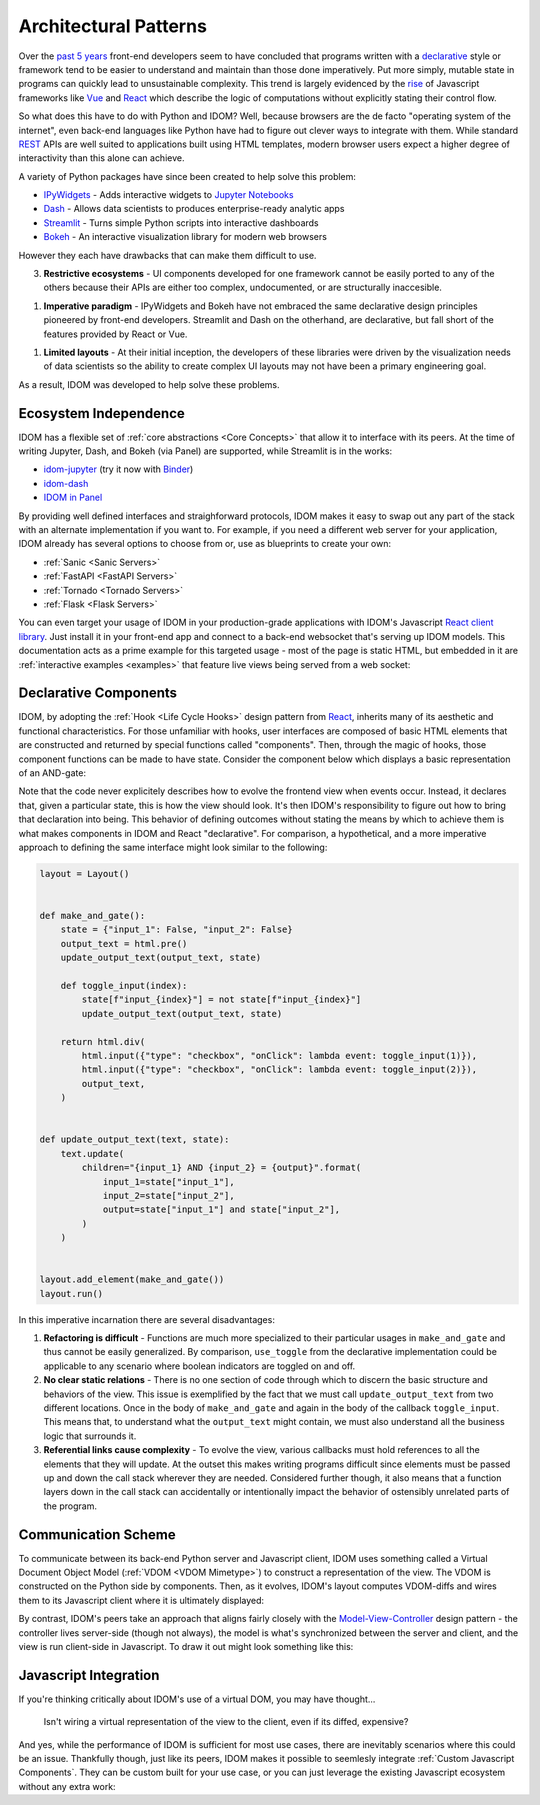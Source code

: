 Architectural Patterns
======================

Over the `past 5 years <NPM-trends>`__ front-end developers seem to have concluded that
programs written with a declarative_ style or framework tend to be easier to understand
and maintain than those done imperatively. Put more simply, mutable state in programs
can quickly lead to unsustainable complexity. This trend is largely evidenced by the
`rise <Frontend-Frameworks-Popularity>`_ of Javascript frameworks like Vue_ and React_
which describe the logic of computations without explicitly stating their control flow.

.. _React: https://reactjs.org
.. _NPM-trends: https://www.npmtrends.com/react-vs-angular-vs-vue
.. _Vue: https://vuejs.org
.. _Declarative: https://www.youtube.com/watch?v=yGh0bjzj4IQ
.. _Frontend-Frameworks-Popularity: https://gist.github.com/tkrotoff/b1caa4c3a185629299ec234d2314e190

.. image:: _static/npm-download-trends.png

So what does this have to do with Python and IDOM? Well, because browsers are the de
facto "operating system of the internet", even back-end languages like Python have had
to figure out clever ways to integrate with them. While standard REST_ APIs are well
suited to applications built using HTML templates, modern browser users expect a higher
degree of interactivity than this alone can achieve.

.. _REST: https://en.wikipedia.org/wiki/Representational_state_transfer

A variety of Python packages have since been created to help solve this problem:

- IPyWidgets_ - Adds interactive widgets to `Jupyter Notebooks`_
- Dash_ - Allows data scientists to produces enterprise-ready analytic apps
- Streamlit_ - Turns simple Python scripts into interactive dashboards
- Bokeh_ - An interactive visualization library for modern web browsers

.. _IPyWidgets: https://github.com/jupyter-widgets/ipywidgets
.. _Jupyter Notebooks: https://jupyter.org/
.. _Dash: https://plotly.com/dash/
.. _Streamlit: https://www.streamlit.io/
.. _Bokeh: https://docs.bokeh.org/

However they each have drawbacks that can make them difficult to use.

3. **Restrictive ecosystems** - UI components developed for one framework cannot be
   easily ported to any of the others because their APIs are either too complex,
   undocumented, or are structurally inaccesible.

1. **Imperative paradigm** - IPyWidgets and Bokeh have not embraced the same declarative
   design principles pioneered by front-end developers. Streamlit and Dash on the
   otherhand, are declarative, but fall short of the features provided by React or Vue.

1. **Limited layouts** - At their initial inception, the developers of these libraries
   were driven by the visualization needs of data scientists so the ability to create
   complex UI layouts may not have been a primary engineering goal.

As a result, IDOM was developed to help solve these problems.


Ecosystem Independence
----------------------

IDOM has a flexible set of :ref:`core abstractions <Core Concepts>` that allow it to
interface with its peers. At the time of writing Jupyter, Dash, and Bokeh (via Panel)
are supported, while Streamlit is in the works:

- idom-jupyter_ (try it now with Binder_)
- idom-dash_
- `IDOM in Panel`_

.. _Panel: https://panel.holoviz.org/Comparisons.html#comparing-panel-and-bokeh
.. _idom-jupyter: https://github.com/idom-team/idom-jupyter
.. _Binder: https://mybinder.org/v2/gh/idom-team/idom-jupyter/main?filepath=notebooks%2Fintroduction.ipynb
.. _idom-dash: https://github.com/idom-team/idom-dash
.. _IDOM in Panel: https://panel.holoviz.org/reference/panes/IDOM.html#panes-gallery-idom

By providing well defined interfaces and straighforward protocols, IDOM makes it easy to
swap out any part of the stack with an alternate implementation if you want to. For
example, if you need a different web server for your application, IDOM already has
several options to choose from or, use as blueprints to create your own:

- :ref:`Sanic <Sanic Servers>`
- :ref:`FastAPI <FastAPI Servers>`
- :ref:`Tornado <Tornado Servers>`
- :ref:`Flask <Flask Servers>`

You can even target your usage of IDOM in your production-grade applications with IDOM's
Javascript `React client library <idom-client-react>`_. Just install it in your
front-end app and connect to a back-end websocket that's serving up IDOM models. This
documentation acts as a prime example for this targeted usage - most of the page is
static HTML, but embedded in it are :ref:`interactive examples <examples>` that feature
live views being served from a web socket:

.. _idom-client-react: https://github.com/idom-team/idom/tree/main/src/idom/client/packages/idom-client-react

.. image:: _static/live-examples-in-docs.gif


Declarative Components
----------------------

IDOM, by adopting the :ref:`Hook <Life Cycle Hooks>` design pattern from React_,
inherits many of its aesthetic and functional characteristics. For those unfamiliar with
hooks, user interfaces are composed of basic HTML elements that are constructed and
returned by special functions called "components". Then, through the magic of hooks,
those component functions can be made to have state. Consider the component below which
displays a basic representation of an AND-gate:

.. example:: simple_and_gate

Note that the code never explicitely describes how to evolve the frontend view when
events occur. Instead, it declares that, given a particular state, this is how the view
should look. It's then IDOM's responsibility to figure out how to bring that declaration
into being. This behavior of defining outcomes without stating the means by which to
achieve them is what makes components in IDOM and React "declarative". For comparison, a
hypothetical, and a more imperative approach to defining the same interface might look
similar to the following:

.. code-block::

    layout = Layout()


    def make_and_gate():
        state = {"input_1": False, "input_2": False}
        output_text = html.pre()
        update_output_text(output_text, state)

        def toggle_input(index):
            state[f"input_{index}"] = not state[f"input_{index}"]
            update_output_text(output_text, state)

        return html.div(
            html.input({"type": "checkbox", "onClick": lambda event: toggle_input(1)}),
            html.input({"type": "checkbox", "onClick": lambda event: toggle_input(2)}),
            output_text,
        )


    def update_output_text(text, state):
        text.update(
            children="{input_1} AND {input_2} = {output}".format(
                input_1=state["input_1"],
                input_2=state["input_2"],
                output=state["input_1"] and state["input_2"],
            )
        )


    layout.add_element(make_and_gate())
    layout.run()

In this imperative incarnation there are several disadvantages:

1. **Refactoring is difficult** - Functions are much more specialized to their
   particular usages in ``make_and_gate`` and thus cannot be easily generalized. By
   comparison, ``use_toggle`` from the declarative implementation could be applicable to
   any scenario where boolean indicators are toggled on and off.

2. **No clear static relations** - There is no one section of code through which to
   discern the basic structure and behaviors of the view. This issue is exemplified by
   the fact that we must call ``update_output_text`` from two different locations. Once
   in the body of ``make_and_gate`` and again in the body of the callback
   ``toggle_input``. This means that, to understand what the ``output_text`` might
   contain, we must also understand all the business logic that surrounds it.

3. **Referential links cause complexity** - To evolve the view, various callbacks must
   hold references to all the elements that they will update. At the outset this makes
   writing programs difficult since elements must be passed up and down the call stack
   wherever they are needed. Considered further though, it also means that a function
   layers down in the call stack can accidentally or intentionally impact the behavior
   of ostensibly unrelated parts of the program.


Communication Scheme
--------------------

To communicate between its back-end Python server and Javascript client, IDOM uses
something called a Virtual Document Object Model (:ref:`VDOM <VDOM Mimetype>`) to
construct a representation of the view. The VDOM is constructed on the Python side by
components. Then, as it evolves, IDOM's layout computes VDOM-diffs and wires them to its
Javascript client where it is ultimately displayed:

.. image:: _static/idom-flow-diagram.svg

By contrast, IDOM's peers take an approach that aligns fairly closely with the
Model-View-Controller_ design pattern - the controller lives server-side (though not
always), the model is what's synchronized between the server and client, and the view is
run client-side in Javascript. To draw it out might look something like this:

.. image:: _static/mvc-flow-diagram.svg

.. _Model-View-Controller: https://en.wikipedia.org/wiki/Model%E2%80%93view%E2%80%93controller


Javascript Integration
----------------------

If you're thinking critically about IDOM's use of a virtual DOM, you may have thought...

    Isn't wiring a virtual representation of the view to the client, even if its diffed,
    expensive?

And yes, while the performance of IDOM is sufficient for most use cases, there are
inevitably scenarios where this could be an issue. Thankfully though, just like its
peers, IDOM makes it possible to seemlesly integrate :ref:`Custom Javascript Components`.
They can be custom built for your use case, or you can just leverage the existing
Javascript ecosystem without any extra work:

.. example:: material_ui_slider
